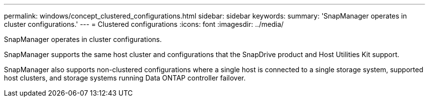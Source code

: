 ---
permalink: windows/concept_clustered_configurations.html
sidebar: sidebar
keywords: 
summary: 'SnapManager operates in cluster configurations.'
---
= Clustered configurations
:icons: font
:imagesdir: ../media/

[.lead]
SnapManager operates in cluster configurations.

SnapManager supports the same host cluster and  configurations that the SnapDrive product and Host Utilities Kit support.

SnapManager also supports non-clustered configurations where a single host is connected to a single storage system, supported host clusters, and storage systems running Data ONTAP controller failover.
